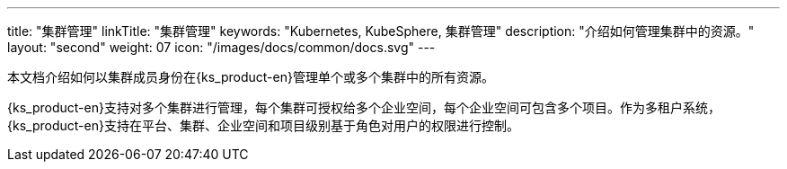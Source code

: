 ---
title: "集群管理"
linkTitle: "集群管理"
keywords: "Kubernetes, KubeSphere, 集群管理"
description: "介绍如何管理集群中的资源。"
layout: "second"
weight: 07
icon: "/images/docs/common/docs.svg"
---

本文档介绍如何以集群成员身份在{ks_product-en}管理单个或多个集群中的所有资源。

{ks_product-en}支持对多个集群进行管理，每个集群可授权给多个企业空间，每个企业空间可包含多个项目。作为多租户系统，{ks_product-en}支持在平台、集群、企业空间和项目级别基于角色对用户的权限进行控制。
